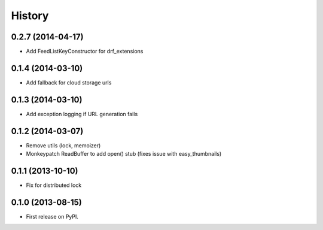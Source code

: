 .. :changelog:

History
------
0.2.7 (2014-04-17)
++++++++++++++++++

* Add FeedListKeyConstructor for drf_extensions

0.1.4 (2014-03-10)
++++++++++++++++++

* Add fallback for cloud storage urls

0.1.3 (2014-03-10)
++++++++++++++++++

* Add exception logging if URL generation fails

0.1.2 (2014-03-07)
++++++++++++++++++

* Remove utils (lock, memoizer)
* Monkeypatch ReadBuffer to add open() stub (fixes issue with easy_thumbnails)

0.1.1 (2013-10-10)
++++++++++++++++++

* Fix for distributed lock

0.1.0 (2013-08-15)
++++++++++++++++++

* First release on PyPI.